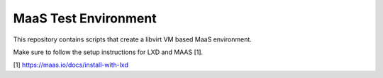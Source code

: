 =======================
 MaaS Test Environment
=======================

This repository contains scripts that create a libvirt VM based MaaS
environment.

Make sure to follow the setup instructions for LXD and MAAS [1].

[1] https://maas.io/docs/install-with-lxd
